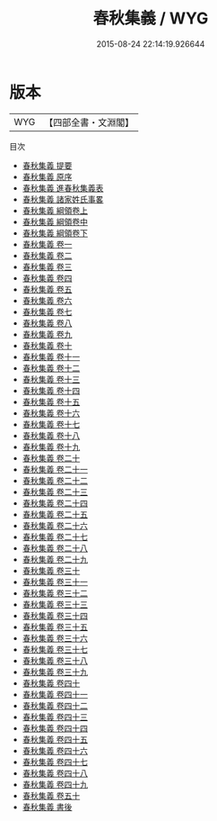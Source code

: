 #+TITLE: 春秋集義 / WYG
#+DATE: 2015-08-24 22:14:19.926644
* 版本
 |       WYG|【四部全書・文淵閣】|
目次
 - [[file:KR1e0047_000.txt::000-1a][春秋集義 提要]]
 - [[file:KR1e0047_000.txt::000-3a][春秋集義 原序]]
 - [[file:KR1e0047_000.txt::000-7a][春秋集義 進春秋集義表]]
 - [[file:KR1e0047_000.txt::000-10a][春秋集義 諸家姓氏事畧]]
 - [[file:KR1e0047_001.txt::001-1a][春秋集義 綱領卷上]]
 - [[file:KR1e0047_002.txt::002-1a][春秋集義 綱領卷中]]
 - [[file:KR1e0047_003.txt::003-1a][春秋集義 綱領卷下]]
 - [[file:KR1e0047_004.txt::004-1a][春秋集義 卷一]]
 - [[file:KR1e0047_005.txt::005-1a][春秋集義 卷二]]
 - [[file:KR1e0047_006.txt::006-1a][春秋集義 卷三]]
 - [[file:KR1e0047_007.txt::007-1a][春秋集義 卷四]]
 - [[file:KR1e0047_008.txt::008-1a][春秋集義 卷五]]
 - [[file:KR1e0047_009.txt::009-1a][春秋集義 卷六]]
 - [[file:KR1e0047_010.txt::010-1a][春秋集義 卷七]]
 - [[file:KR1e0047_011.txt::011-1a][春秋集義 卷八]]
 - [[file:KR1e0047_012.txt::012-1a][春秋集義 卷九]]
 - [[file:KR1e0047_013.txt::013-1a][春秋集義 卷十]]
 - [[file:KR1e0047_014.txt::014-1a][春秋集義 卷十一]]
 - [[file:KR1e0047_015.txt::015-1a][春秋集義 卷十二]]
 - [[file:KR1e0047_016.txt::016-1a][春秋集義 卷十三]]
 - [[file:KR1e0047_017.txt::017-1a][春秋集義 卷十四]]
 - [[file:KR1e0047_018.txt::018-1a][春秋集義 卷十五]]
 - [[file:KR1e0047_019.txt::019-1a][春秋集義 卷十六]]
 - [[file:KR1e0047_020.txt::020-1a][春秋集義 卷十七]]
 - [[file:KR1e0047_021.txt::021-1a][春秋集義 卷十八]]
 - [[file:KR1e0047_022.txt::022-1a][春秋集義 卷十九]]
 - [[file:KR1e0047_023.txt::023-1a][春秋集義 卷二十]]
 - [[file:KR1e0047_024.txt::024-1a][春秋集義 卷二十一]]
 - [[file:KR1e0047_025.txt::025-1a][春秋集義 卷二十二]]
 - [[file:KR1e0047_026.txt::026-1a][春秋集義 卷二十三]]
 - [[file:KR1e0047_027.txt::027-1a][春秋集義 卷二十四]]
 - [[file:KR1e0047_028.txt::028-1a][春秋集義 卷二十五]]
 - [[file:KR1e0047_029.txt::029-1a][春秋集義 卷二十六]]
 - [[file:KR1e0047_030.txt::030-1a][春秋集義 卷二十七]]
 - [[file:KR1e0047_031.txt::031-1a][春秋集義 卷二十八]]
 - [[file:KR1e0047_032.txt::032-1a][春秋集義 卷二十九]]
 - [[file:KR1e0047_033.txt::033-1a][春秋集義 卷三十]]
 - [[file:KR1e0047_034.txt::034-1a][春秋集義 卷三十一]]
 - [[file:KR1e0047_035.txt::035-1a][春秋集義 卷三十二]]
 - [[file:KR1e0047_036.txt::036-1a][春秋集義 卷三十三]]
 - [[file:KR1e0047_037.txt::037-1a][春秋集義 卷三十四]]
 - [[file:KR1e0047_038.txt::038-1a][春秋集義 卷三十五]]
 - [[file:KR1e0047_039.txt::039-1a][春秋集義 卷三十六]]
 - [[file:KR1e0047_040.txt::040-1a][春秋集義 卷三十七]]
 - [[file:KR1e0047_041.txt::041-1a][春秋集義 卷三十八]]
 - [[file:KR1e0047_042.txt::042-1a][春秋集義 卷三十九]]
 - [[file:KR1e0047_043.txt::043-1a][春秋集義 卷四十]]
 - [[file:KR1e0047_044.txt::044-1a][春秋集義 卷四十一]]
 - [[file:KR1e0047_045.txt::045-1a][春秋集義 卷四十二]]
 - [[file:KR1e0047_046.txt::046-1a][春秋集義 卷四十三]]
 - [[file:KR1e0047_047.txt::047-1a][春秋集義 卷四十四]]
 - [[file:KR1e0047_048.txt::048-1a][春秋集義 卷四十五]]
 - [[file:KR1e0047_049.txt::049-1a][春秋集義 卷四十六]]
 - [[file:KR1e0047_050.txt::050-1a][春秋集義 卷四十七]]
 - [[file:KR1e0047_051.txt::051-1a][春秋集義 卷四十八]]
 - [[file:KR1e0047_052.txt::052-1a][春秋集義 卷四十九]]
 - [[file:KR1e0047_053.txt::053-1a][春秋集義 卷五十]]
 - [[file:KR1e0047_054.txt::054-1a][春秋集義 書後]]
